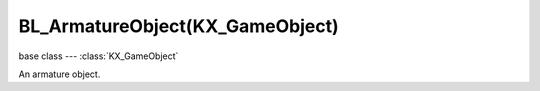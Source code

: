 BL_ArmatureObject(KX_GameObject)
================================

base class --- :class:`KX_GameObject`

.. class:: BL_ArmatureObject(KX_GameObject)

   An armature object.

   .. attribute:: constraints

      The list of armature constraint defined on this armature.
      Elements of the list can be accessed by index or string.
      The key format for string access is '<bone_name>:<constraint_name>'.

      :type: list of :class:`BL_ArmatureConstraint`

   .. attribute:: channels

      The list of armature channels.
      Elements of the list can be accessed by index or name the bone.

      :type: list of :class:`BL_ArmatureChannel`

   .. method:: update()

      Ensures that the armature will be updated on next graphic frame.

      This action is unecessary if a KX_ArmatureActuator with mode run is active
      or if an action is playing. Use this function in other cases. It must be called
      on each frame to ensure that the armature is updated continously.

   .. method:: draw()

      Draw lines that represent armature to view it in real time.
